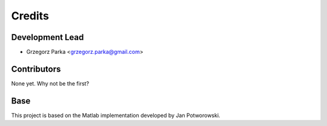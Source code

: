 =======
Credits
=======

Development Lead
----------------

* Grzegorz Parka <grzegorz.parka@gmail.com>

Contributors
------------

None yet. Why not be the first?


Base
------------

This project is based on the Matlab implementation developed by Jan Potworowski.